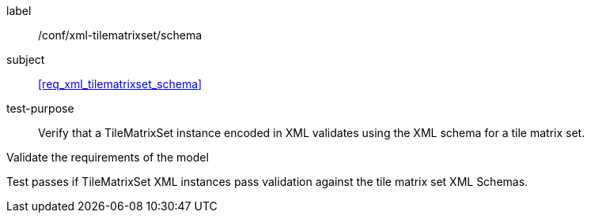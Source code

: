 
[[ats_xml_tilematrixset_schema]]
[abstract_test]
====
[%metadata]
label:: /conf/xml-tilematrixset/schema

subject:: <<req_xml_tilematrixset_schema>>

test-purpose:: Verify that a TileMatrixSet instance encoded in XML validates using the XML
schema for a tile matrix set.

[.component,class=test-method]
--
Validate the requirements of the model

Test passes if TileMatrixSet XML instances pass validation against the tile matrix set
XML Schemas.
--
====
